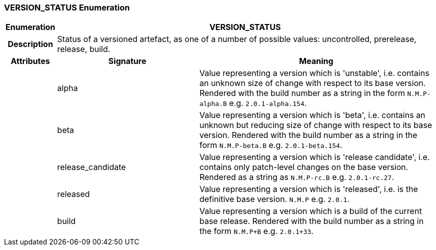 === VERSION_STATUS Enumeration

[cols="^1,3,5"]
|===
h|*Enumeration*
2+^h|*VERSION_STATUS*

h|*Description*
2+a|Status of a versioned artefact, as one of a number of possible values: uncontrolled, prerelease, release, build.

h|*Attributes*
^h|*Signature*
^h|*Meaning*

h|
|alpha
a|Value representing a version which is 'unstable', i.e. contains an unknown size of change with respect to its base version. Rendered with the build number as a string in the form `N.M.P-alpha.B` e.g. `2.0.1-alpha.154`.

h|
|beta
a|Value representing a version which is 'beta', i.e. contains an unknown but reducing size of change with respect to its base version. Rendered with the build number as a string in the form `N.M.P-beta.B` e.g. `2.0.1-beta.154`.

h|
|release_candidate
a|Value representing a version which is 'release candidate', i.e. contains only patch-level changes on the base version. Rendered as a string as `N.M.P-rc.B` e.g. `2.0.1-rc.27`.

h|
|released
a|Value representing a version which is 'released', i.e. is the definitive base version. `N.M.P` e.g. `2.0.1`.

h|
|build
a|Value representing a version which is a build of the current base release. Rendered with the build number as a string in the form `N.M.P+B` e.g. `2.0.1+33`.
|===
